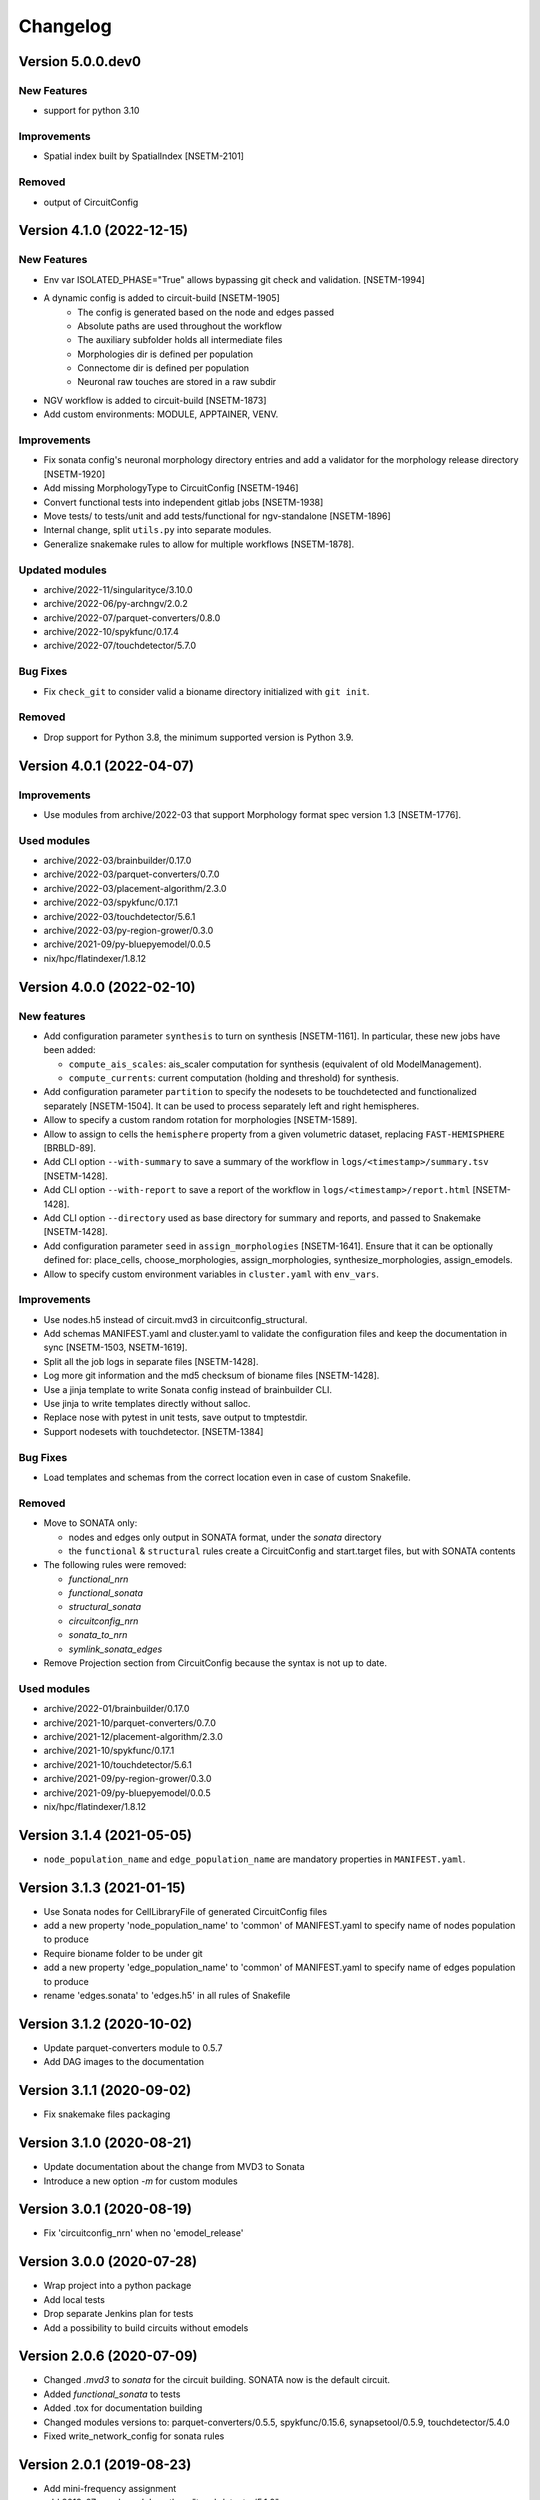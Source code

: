 Changelog
=========

Version 5.0.0.dev0
------------------

New Features
~~~~~~~~~~~~
- support for python 3.10

Improvements
~~~~~~~~~~~~
- Spatial index built by SpatialIndex [NSETM-2101]

Removed
~~~~~~~
- output of CircuitConfig


Version 4.1.0 (2022-12-15)
--------------------------

New Features
~~~~~~~~~~~~
- Env var ISOLATED_PHASE="True" allows bypassing git check and validation. [NSETM-1994]
- A dynamic config is added to circuit-build [NSETM-1905]
    * The config is generated based on the node and edges passed
    * Absolute paths are used throughout the workflow
    * The auxiliary subfolder holds all intermediate files
    * Morphologies dir is defined per population
    * Connectome dir is defined per population
    * Neuronal raw touches are stored in a raw subdir
- NGV workflow is added to circuit-build [NSETM-1873]
- Add custom environments: MODULE, APPTAINER, VENV.

Improvements
~~~~~~~~~~~~
- Fix sonata config's neuronal morphology directory entries and add a validator for the morphology
  release directory [NSETM-1920]
- Add missing MorphologyType to CircuitConfig [NSETM-1946]
- Convert functional tests into independent gitlab jobs [NSETM-1938]
- Move tests/ to tests/unit and add tests/functional for ngv-standalone [NSETM-1896]
- Internal change, split ``utils.py`` into separate modules.
- Generalize snakemake rules to allow for multiple workflows [NSETM-1878].

Updated modules
~~~~~~~~~~~~~~~
- archive/2022-11/singularityce/3.10.0
- archive/2022-06/py-archngv/2.0.2
- archive/2022-07/parquet-converters/0.8.0
- archive/2022-10/spykfunc/0.17.4
- archive/2022-07/touchdetector/5.7.0

Bug Fixes
~~~~~~~~~
- Fix ``check_git`` to consider valid a bioname directory initialized with ``git init``.

Removed
~~~~~~~
- Drop support for Python 3.8, the minimum supported version is Python 3.9.


Version 4.0.1 (2022-04-07)
--------------------------

Improvements
~~~~~~~~~~~~
- Use modules from archive/2022-03 that support Morphology format spec version 1.3 [NSETM-1776].

Used modules
~~~~~~~~~~~~
- archive/2022-03/brainbuilder/0.17.0
- archive/2022-03/parquet-converters/0.7.0
- archive/2022-03/placement-algorithm/2.3.0
- archive/2022-03/spykfunc/0.17.1
- archive/2022-03/touchdetector/5.6.1
- archive/2022-03/py-region-grower/0.3.0
- archive/2021-09/py-bluepyemodel/0.0.5
- nix/hpc/flatindexer/1.8.12


Version 4.0.0 (2022-02-10)
--------------------------

New features
~~~~~~~~~~~~
- Add configuration parameter ``synthesis`` to turn on synthesis [NSETM-1161].
  In particular, these new jobs have been added:

  - ``compute_ais_scales``: ais_scaler computation for synthesis (equivalent of old ModelManagement).
  - ``compute_currents``: current computation (holding and threshold) for synthesis.

- Add configuration parameter ``partition`` to specify the nodesets to be touchdetected and functionalized separately [NSETM-1504].
  It can be used to process separately left and right hemispheres.
- Allow to specify a custom random rotation for morphologies [NSETM-1589].
- Allow to assign  to cells the ``hemisphere`` property from a given volumetric dataset, replacing ``FAST-HEMISPHERE`` [BRBLD-89].
- Add CLI option ``--with-summary`` to save a summary of the workflow in ``logs/<timestamp>/summary.tsv`` [NSETM-1428].
- Add CLI option ``--with-report`` to save a report of the workflow in ``logs/<timestamp>/report.html`` [NSETM-1428].
- Add CLI option ``--directory`` used as base directory for summary and reports, and passed to Snakemake [NSETM-1428].
- Add configuration parameter ``seed`` in ``assign_morphologies`` [NSETM-1641].
  Ensure that it can be optionally defined for: place_cells, choose_morphologies, assign_morphologies, synthesize_morphologies, assign_emodels.
- Allow to specify custom environment variables in ``cluster.yaml`` with ``env_vars``.

Improvements
~~~~~~~~~~~~
- Use nodes.h5 instead of circuit.mvd3 in circuitconfig_structural.
- Add schemas MANIFEST.yaml and cluster.yaml to validate the configuration files and keep the documentation in sync [NSETM-1503, NSETM-1619].
- Split all the job logs in separate files [NSETM-1428].
- Log more git information and the md5 checksum of bioname files [NSETM-1428].
- Use a jinja template to write Sonata config instead of brainbuilder CLI.
- Use jinja to write templates directly without salloc.
- Replace nose with pytest in unit tests, save output to tmptestdir.
- Support nodesets with touchdetector. [NSETM-1384]

Bug Fixes
~~~~~~~~~
- Load templates and schemas from the correct location even in case of custom Snakefile.

Removed
~~~~~~~
- Move to SONATA only:

  - nodes and edges only output in SONATA format, under the `sonata` directory
  - the ``functional`` & ``structural`` rules create a CircuitConfig and start.target files, but with SONATA contents

- The following rules were removed:

  - `functional_nrn`
  - `functional_sonata`
  - `structural_sonata`
  - `circuitconfig_nrn`
  - `sonata_to_nrn`
  - `symlink_sonata_edges`

- Remove Projection section from CircuitConfig because the syntax is not up to date.

Used modules
~~~~~~~~~~~~
- archive/2022-01/brainbuilder/0.17.0
- archive/2021-10/parquet-converters/0.7.0
- archive/2021-12/placement-algorithm/2.3.0
- archive/2021-10/spykfunc/0.17.1
- archive/2021-10/touchdetector/5.6.1
- archive/2021-09/py-region-grower/0.3.0
- archive/2021-09/py-bluepyemodel/0.0.5
- nix/hpc/flatindexer/1.8.12


Version 3.1.4 (2021-05-05)
--------------------------
- ``node_population_name`` and ``edge_population_name`` are mandatory properties in ``MANIFEST.yaml``.

Version 3.1.3 (2021-01-15)
--------------------------
- Use Sonata nodes for CellLibraryFile of generated CircuitConfig files
- add a new property 'node_population_name' to 'common' of MANIFEST.yaml to specify name of nodes
  population to produce
- Require bioname folder to be under git
- add a new property 'edge_population_name' to 'common' of MANIFEST.yaml to specify name of edges
  population to produce
- rename 'edges.sonata' to 'edges.h5' in all rules of Snakefile

Version 3.1.2 (2020-10-02)
--------------------------
- Update parquet-converters module to 0.5.7
- Add DAG images to the documentation

Version 3.1.1 (2020-09-02)
--------------------------
- Fix snakemake files packaging

Version 3.1.0 (2020-08-21)
--------------------------
- Update documentation about the change from MVD3 to Sonata
- Introduce a new option `-m` for custom modules

Version 3.0.1 (2020-08-19)
--------------------------
- Fix 'circuitconfig_nrn' when no 'emodel_release'

Version 3.0.0 (2020-07-28)
--------------------------

- Wrap project into a python package
- Add local tests
- Drop separate Jenkins plan for tests
- Add a possibility to build circuits without emodels

Version 2.0.6 (2020-07-09)
--------------------------

- Changed `.mvd3` to `sonata` for the circuit building. SONATA now is the default circuit.
- Added `functional_sonata` to tests
- Added .tox for documentation building
- Changed modules versions to: parquet-converters/0.5.5, spykfunc/0.15.6, synapsetool/0.5.9, touchdetector/5.4.0
- Fixed write_network_config for sonata rules

Version 2.0.1 (2019-08-23)
--------------------------

- Add mini-frequency assignment
- add 2019-07 spack module path so "touchdetector/5.1.0"
- s2f/s2s experimental filters
